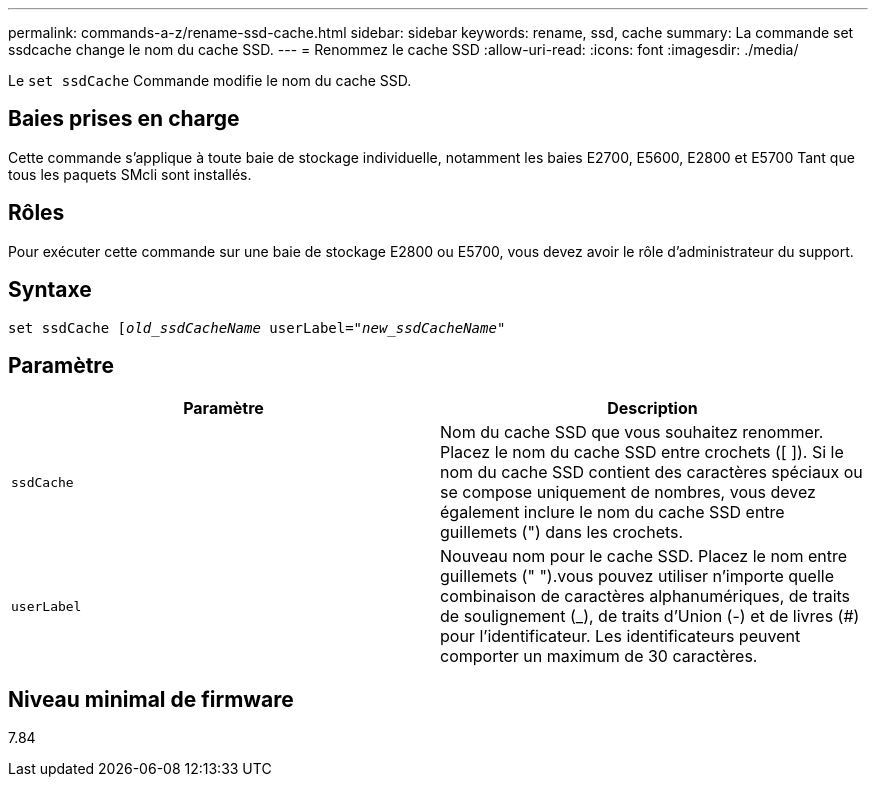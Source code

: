 ---
permalink: commands-a-z/rename-ssd-cache.html 
sidebar: sidebar 
keywords: rename, ssd, cache 
summary: La commande set ssdcache change le nom du cache SSD. 
---
= Renommez le cache SSD
:allow-uri-read: 
:icons: font
:imagesdir: ./media/


[role="lead"]
Le `set ssdCache` Commande modifie le nom du cache SSD.



== Baies prises en charge

Cette commande s'applique à toute baie de stockage individuelle, notamment les baies E2700, E5600, E2800 et E5700 Tant que tous les paquets SMcli sont installés.



== Rôles

Pour exécuter cette commande sur une baie de stockage E2800 ou E5700, vous devez avoir le rôle d'administrateur du support.



== Syntaxe

[listing, subs="+macros"]
----
set ssdCache pass:quotes[[_old_ssdCacheName_] userLabel=pass:quotes[_"new_ssdCacheName_"]
----


== Paramètre

|===
| Paramètre | Description 


 a| 
`ssdCache`
 a| 
Nom du cache SSD que vous souhaitez renommer. Placez le nom du cache SSD entre crochets ([ ]). Si le nom du cache SSD contient des caractères spéciaux ou se compose uniquement de nombres, vous devez également inclure le nom du cache SSD entre guillemets (") dans les crochets.



 a| 
`userLabel`
 a| 
Nouveau nom pour le cache SSD. Placez le nom entre guillemets (" ").vous pouvez utiliser n'importe quelle combinaison de caractères alphanumériques, de traits de soulignement (_), de traits d'Union (-) et de livres (#) pour l'identificateur. Les identificateurs peuvent comporter un maximum de 30 caractères.

|===


== Niveau minimal de firmware

7.84
